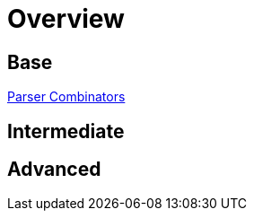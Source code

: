= Overview

== Base

link:./ParserCombinators/parser-combinators.adoc[Parser Combinators]

== Intermediate


== Advanced